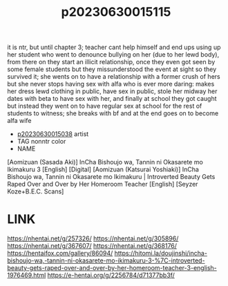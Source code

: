 :PROPERTIES:
:ID:       2d286dbe-99cb-40fe-8e9b-a09bd44666d3
:END:
#+title: p20230630015115
#+filetags: :ntronary:
it is ntr, but until chapter 3; teacher cant help himself and end ups using up her student who went to denounce bullying on her (due to her lewd body), from there on they start an illicit relationship, once they even got seen by some female students but they missunderstood the event at sight so they survived it; she wents on to have a relationship with a former crush of hers but she never stops having sex with alfa who is ever more daring: makes her dress lewd clothing in public, have sex in public, stole her midway her dates with beta to have sex with her, and finally at school they got caught but instead they went on to have regular sex at school for the rest of students to witness; she breaks with bf and at the end goes on to become alfa wife
- [[id:ded5cc17-72af-4e49-9bb2-c3c413d3703d][p20230630015038]] artist
- TAG nonntr color
- NAME
[Aomizuan (Sasada Aki)] InCha Bishoujo wa, Tannin ni Okasarete mo Ikimakuru 3 [English] [Digital]
[Aomizuan (Katsurai Yoshiaki)] InCha Bishoujo wa, Tannin ni Okasarete mo Ikimakuru | Introverted Beauty Gets Raped Over and Over by Her Homeroom Teacher [English] [Seyzer Koze+B.E.C. Scans]
* LINK
https://nhentai.net/g/257326/
https://nhentai.net/g/305896/
https://nhentai.net/g/367607/
https://nhentai.net/g/368176/
https://hentaifox.com/gallery/86094/
https://hitomi.la/doujinshi/incha-bishoujo-wa,-tannin-ni-okasarete-mo-ikimakuru-3-%7C-introverted-beauty-gets-raped-over-and-over-by-her-homeroom-teacher-3-english-1976469.html
https://e-hentai.org/g/2256784/d71377bb3f/
